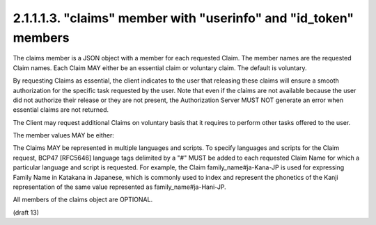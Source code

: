 2.1.1.1.3.  "claims" member with "userinfo" and "id_token" members
#####################################################################

The claims member is a JSON object with a member for each requested Claim. 
The member names are the requested Claim names. Each Claim MAY either be an essential claim or voluntary claim. The default is voluntary.

By requesting Claims as essential, the client indicates to the user that releasing these claims will ensure a smooth authorization for the specific task requested by the user. Note that even if the claims are not available because the user did not authorize their release or they are not present, the Authorization Server MUST NOT generate an error when essential claims are not returned.

The Client may request additional Claims on voluntary basis that it requires to perform other tasks offered to the user.

The member values MAY be either:

.. glossary::

    null
        This indicates that this Claim is being requested in the default manner. In particular, this is a voluntary Claim. 

    A JSON Object
        This is used to provide additional information about the Claim being requested. This specification defines the following member: 

        .. glossary::
 
            essential
                OPTIONAL. 
                If the value is set to true, this indicates that the claim being requested is an essential claim. 
                If the value is set to false, it indicates that it is a voluntary claim. The default is false. 

        Other members MAY be defined to provide additional information about the requested Claim. 

The Claims MAY be represented in multiple languages and scripts. To specify languages and scripts for the Claim request, BCP47 [RFC5646] language tags delimited by a "#" MUST be added to each requested Claim Name for which a particular language and script is requested. For example, the Claim family_name#ja-Kana-JP is used for expressing Family Name in Katakana in Japanese, which is commonly used to index and represent the phonetics of the Kanji representation of the same value represented as family_name#ja-Hani-JP.

All members of the claims object are OPTIONAL.


(draft 13)
